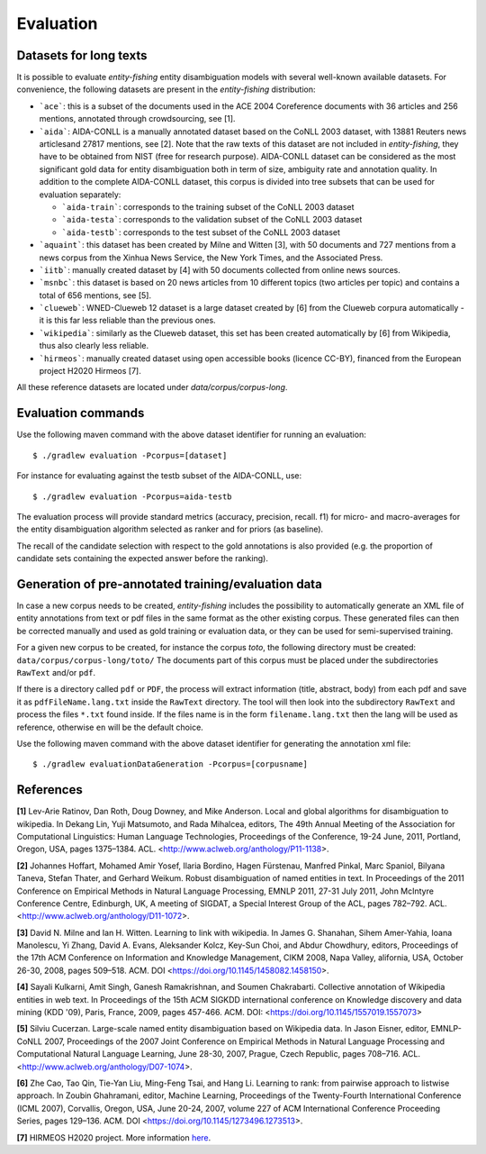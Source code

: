 .. topic:: Evaluation

Evaluation
==========

Datasets for long texts
***********************

It is possible to evaluate *entity-fishing* entity disambiguation models with several well-known available datasets. For convenience, the following datasets are present in the *entity-fishing* distribution:

- ```ace```: this is a subset of the documents used in the ACE 2004 Coreference documents with 36 articles and 256 mentions, annotated through crowdsourcing, see [1].

- ```aida```: AIDA-CONLL is a manually annotated dataset based on the CoNLL 2003 dataset, with 13881 Reuters news articlesand 27817 mentions, see [2]. Note that the raw texts of this dataset are not included in *entity-fishing*, they have to be obtained from NIST (free for research purpose). AIDA-CONLL dataset can be considered as the most significant gold data for entity disambiguation both in term of size, ambiguity rate and annotation quality. In addition to the complete AIDA-CONLL dataset, this corpus is divided into tree subsets that can be used for evaluation separately: 

  - ```aida-train```: corresponds to the training subset of the CoNLL 2003 dataset

  - ```aida-testa```: corresponds to the validation subset of the CoNLL 2003 dataset

  - ```aida-testb```: corresponds to the test subset of the CoNLL 2003 dataset

- ```aquaint```: this dataset has been created by Milne and Witten [3], with 50 documents and 727 mentions from a news corpus from the Xinhua News Service, the New York Times, and the Associated Press.

- ```iitb```: manually created dataset by [4] with 50 documents collected from online news sources.

- ```msnbc```: this dataset is based on 20 news articles from 10 different topics (two articles per topic) and contains a total of 656 mentions, see [5].

- ```clueweb```: WNED-Clueweb 12 dataset is a large dataset created by [6] from the Clueweb corpura automatically - it is this far less reliable than the previous ones.

- ```wikipedia```: similarly as the Clueweb dataset, this set has been created automatically by [6] from Wikipedia, thus also clearly less reliable.

- ```hirmeos```: manually created dataset using open accessible books (licence CC-BY), financed from the European project H2020 Hirmeos [7].

All these reference datasets are located under `data/corpus/corpus-long`.

Evaluation commands
*******************

Use the following maven command with the above dataset identifier for running an evaluation:
::
    $ ./gradlew evaluation -Pcorpus=[dataset]

For instance for evaluating against the testb subset of the AIDA-CONLL, use: 
::
	$ ./gradlew evaluation -Pcorpus=aida-testb

The evaluation process will provide standard metrics (accuracy, precision, recall. f1) for micro- and macro-averages for the entity disambiguation algorithm selected as ranker and for priors (as baseline). 

The recall of the candidate selection with respect to the gold annotations is also provided (e.g. the proportion of candidate sets containing the expected answer before the ranking).


Generation of pre-annotated training/evaluation data
****************************************************

In case a new corpus needs to be created, *entity-fishing* includes the possibility to automatically generate an XML file of entity annotations from text or pdf files in the same format as the other existing corpus. These generated files can then be corrected manually and used as gold training or evaluation data, or they can be used for semi-supervised training. 

For a given new corpus to be created, for instance the corpus *toto*, the following directory must be created: ``data/corpus/corpus-long/toto/``
The documents part of this corpus must be placed under the subdirectories ``RawText`` and/or ``pdf``.

If there is a directory called ``pdf`` or ``PDF``, the process will extract information (title, abstract, body) from each pdf and save it as ``pdfFileName.lang.txt`` inside the ``RawText`` directory. The tool will then look into the subdirectory ``RawText`` and process the files ``*.txt`` found inside. If the files name is in the form ``filename.lang.txt`` then the lang will be used as reference, otherwise ``en`` will be the default choice.

Use the following maven command with the above dataset identifier for generating the annotation xml file:
::
	$ ./gradlew evaluationDataGeneration -Pcorpus=[corpusname]

References
**********

**[1]** Lev-Arie Ratinov, Dan Roth, Doug Downey, and Mike Anderson. Local and global algorithms for disambiguation to wikipedia. In Dekang Lin, Yuji Matsumoto, and Rada Mihalcea, editors, The 49th Annual Meeting of the Association for Computational Linguistics: Human Language Technologies, Proceedings of the Conference, 19-24 June, 2011, Portland, Oregon, USA, pages 1375–1384. ACL. <http://www.aclweb.org/anthology/P11-1138>. 

**[2]** Johannes Hoffart, Mohamed Amir Yosef, Ilaria Bordino, Hagen Fürstenau, Manfred Pinkal, Marc Spaniol, Bilyana Taneva, Stefan Thater, and Gerhard Weikum. Robust disambiguation of named entities in text. In Proceedings of the 2011 Conference on Empirical Methods in Natural Language Processing, EMNLP 2011, 27-31 July 2011, John McIntyre Conference Centre, Edinburgh, UK, A meeting of SIGDAT, a Special Interest Group of the ACL, pages 782–792. ACL. <http://www.aclweb.org/anthology/D11-1072>.

**[3]** David N. Milne and Ian H. Witten. Learning to link with wikipedia. In James G. Shanahan, Sihem Amer-Yahia, Ioana Manolescu, Yi Zhang, David A. Evans, Aleksander Kolcz, Key-Sun Choi, and Abdur Chowdhury, editors, Proceedings of the 17th ACM Conference on Information and Knowledge Management, CIKM 2008, Napa Valley, alifornia, USA, October 26-30, 2008, pages 509–518. ACM. DOI <https://doi.org/10.1145/1458082.1458150>.

**[4]** Sayali Kulkarni, Amit Singh, Ganesh Ramakrishnan, and Soumen Chakrabarti. Collective annotation of Wikipedia entities in web text. In Proceedings of the 15th ACM SIGKDD international conference on Knowledge discovery and data mining (KDD '09), Paris, France, 2009, pages 457-466. ACM. DOI: <https://doi.org/10.1145/1557019.1557073>

**[5]** Silviu Cucerzan. Large-scale named entity disambiguation based on Wikipedia data. In Jason Eisner, editor, EMNLP-CoNLL 2007, Proceedings of the 2007 Joint Conference on Empirical Methods in Natural Language Processing and Computational Natural Language Learning, June 28-30, 2007, Prague, Czech Republic, pages 708–716. ACL. <http://www.aclweb.org/anthology/D07-1074>.

**[6]** Zhe Cao, Tao Qin, Tie-Yan Liu, Ming-Feng Tsai, and Hang Li. Learning to rank: from pairwise approach to listwise approach. In Zoubin Ghahramani, editor, Machine Learning, Proceedings of the Twenty-Fourth International Conference (ICML 2007), Corvallis, Oregon, USA, June 20-24, 2007, volume 227 of ACM International Conference Proceeding Series, pages 129–136. ACM. DOI <https://doi.org/10.1145/1273496.1273513>.

**[7]** HIRMEOS H2020 project. More information `here <http://www.hirmeos.eu>`_.
